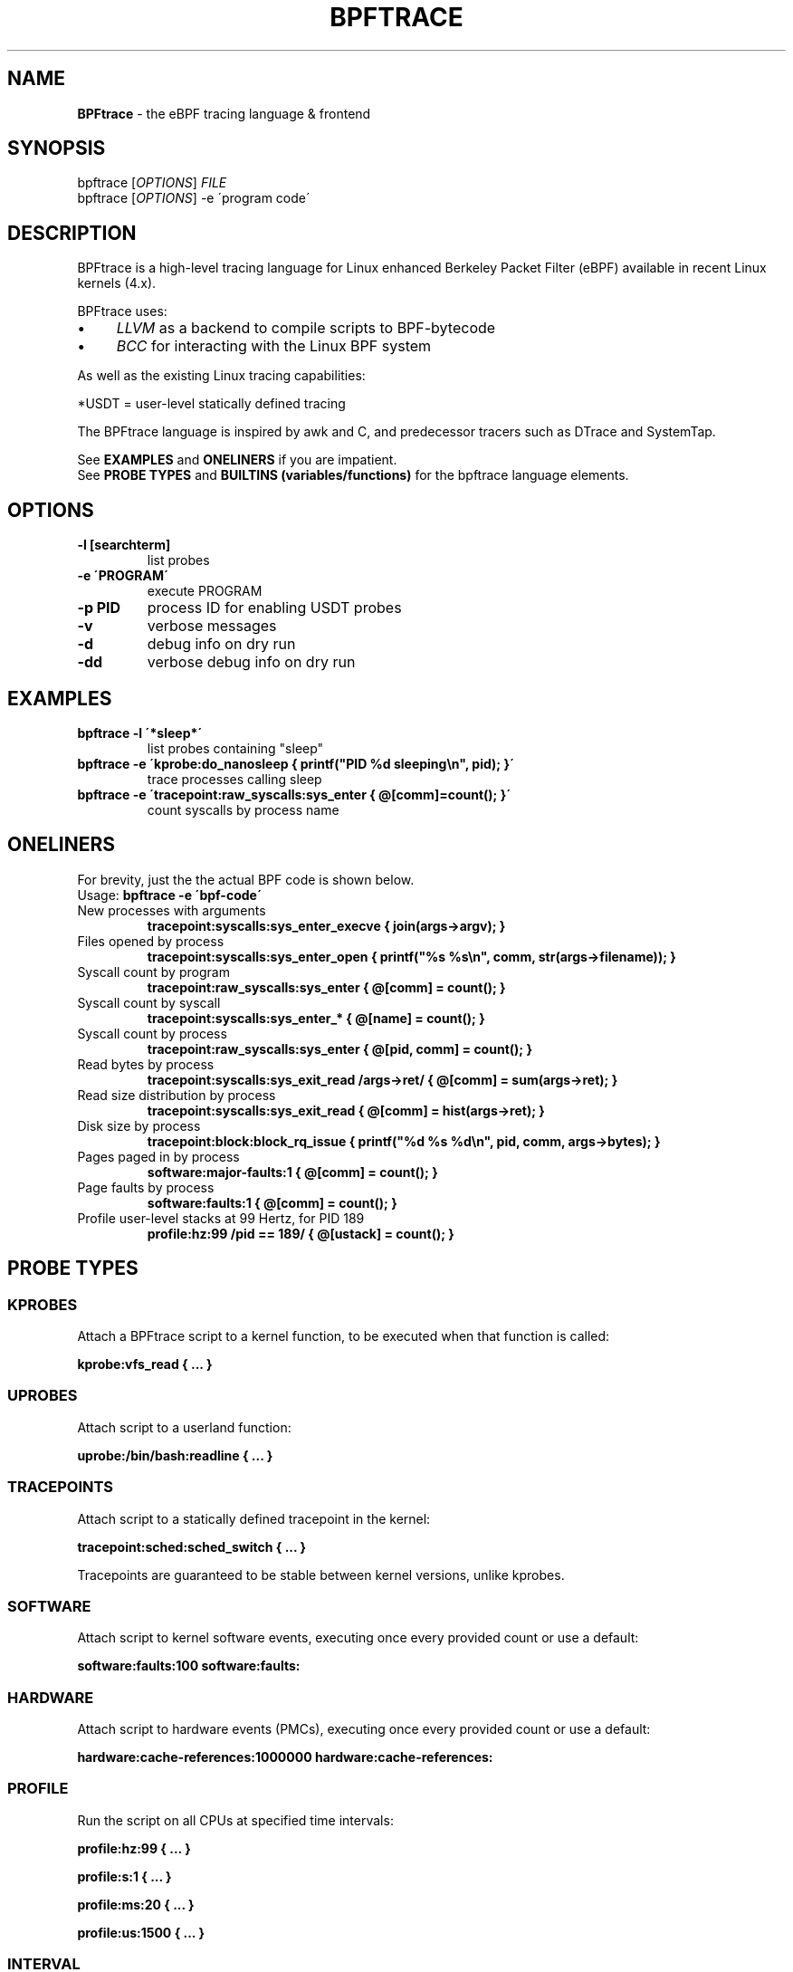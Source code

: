 .
.TH "BPFTRACE" "8" "October 2018"
.
.SH "NAME"
\fBBPFtrace\fR \- the eBPF tracing language & frontend
.
.SH "SYNOPSIS"
bpftrace [\fIOPTIONS\fR] \fIFILE\fR
.
.br
bpftrace [\fIOPTIONS\fR] \-e \'program code\'
.
.SH "DESCRIPTION"
BPFtrace is a high\-level tracing language for Linux enhanced Berkeley Packet Filter (eBPF) available in recent Linux kernels (4\.x)\.
.
.P
BPFtrace uses:
.
.IP "\(bu" 4
\fILLVM\fR as a backend to compile scripts to BPF\-bytecode
.
.IP "\(bu" 4
\fIBCC\fR for interacting with the Linux BPF system
.
.IP "" 0
.
.P
As well as the existing Linux tracing capabilities:
.
.TS
tab(@) allbox;
ccc.
       @kernel@userland
 static@\fItracepoints@USDT\fR* probes
 dynamic@\fIkprobes@uprobes\fR
.TE
.
.P
.
*USDT = user-level statically defined tracing
.
.P
The BPFtrace language is inspired by awk and C, and predecessor tracers such as DTrace and SystemTap\.
.
.P
See \fBEXAMPLES\fR and \fBONELINERS\fR if you are impatient\.
.
.br
See \fBPROBE TYPES\fR and \fBBUILTINS (variables/functions)\fR for the bpftrace language elements\.
.
.SH "OPTIONS"
.
.TP
\fB\-l [searchterm]\fR
list probes
.
.TP
\fB\-e \'PROGRAM\'\fR
execute PROGRAM
.
.TP
\fB\-p PID\fR
process ID for enabling USDT probes
.
.TP
\fB\-v\fR
verbose messages
.
.TP
\fB\-d\fR
debug info on dry run
.
.TP
\fB\-dd\fR
verbose debug info on dry run
.
.SH "EXAMPLES"
.
.TP
\fBbpftrace \-l \'*sleep*\'\fR
list probes containing "sleep"
.
.TP
\fBbpftrace \-e \'kprobe:do_nanosleep { printf("PID %d sleeping\en", pid); }\'\fR
trace processes calling sleep
.
.TP
\fBbpftrace \-e \'tracepoint:raw_syscalls:sys_enter { @[comm]=count(); }\'\fR
count syscalls by process name
.
.SH "ONELINERS"
For brevity, just the the actual BPF code is shown below\.
.
.br
Usage: \fBbpftrace \-e \'bpf\-code\'\fR
.
.TP
New processes with arguments
\fBtracepoint:syscalls:sys_enter_execve { join(args\->argv); }\fR
.
.TP
Files opened by process
\fBtracepoint:syscalls:sys_enter_open { printf("%s %s\en", comm, str(args\->filename)); }\fR
.
.TP
Syscall count by program
\fBtracepoint:raw_syscalls:sys_enter { @[comm] = count(); }\fR
.
.TP
Syscall count by syscall
\fBtracepoint:syscalls:sys_enter_* { @[name] = count(); }\fR
.
.TP
Syscall count by process
\fBtracepoint:raw_syscalls:sys_enter { @[pid, comm] = count(); }\fR
.
.TP
Read bytes by process
\fBtracepoint:syscalls:sys_exit_read /args\->ret/ { @[comm] = sum(args\->ret); }\fR
.
.TP
Read size distribution by process
\fBtracepoint:syscalls:sys_exit_read { @[comm] = hist(args\->ret); }\fR
.
.TP
Disk size by process
\fBtracepoint:block:block_rq_issue { printf("%d %s %d\en", pid, comm, args\->bytes); }\fR
.
.TP
Pages paged in by process
\fBsoftware:major\-faults:1 { @[comm] = count(); }\fR
.
.TP
Page faults by process
\fBsoftware:faults:1 { @[comm] = count(); }\fR
.
.TP
Profile user\-level stacks at 99 Hertz, for PID 189
\fBprofile:hz:99 /pid == 189/ { @[ustack] = count(); }\fR
.
.SH "PROBE TYPES"
.
.SS "KPROBES"
Attach a BPFtrace script to a kernel function, to be executed when that function is called:
.
.P
\fBkprobe:vfs_read { \.\.\. }\fR
.
.SS "UPROBES"
Attach script to a userland function:
.
.P
\fBuprobe:/bin/bash:readline { \.\.\. }\fR
.
.SS "TRACEPOINTS"
Attach script to a statically defined tracepoint in the kernel:
.
.P
\fBtracepoint:sched:sched_switch { \.\.\. }\fR
.
.P
Tracepoints are guaranteed to be stable between kernel versions, unlike kprobes\.
.
.SS "SOFTWARE"
Attach script to kernel software events, executing once every provided count or use a default:
.
.P
\fBsoftware:faults:100\fR \fBsoftware:faults:\fR
.
.SS "HARDWARE"
Attach script to hardware events (PMCs), executing once every provided count or use a default:
.
.P
\fBhardware:cache\-references:1000000\fR \fBhardware:cache\-references:\fR
.
.SS "PROFILE"
Run the script on all CPUs at specified time intervals:
.
.P
\fBprofile:hz:99 { \.\.\. }\fR
.
.P
\fBprofile:s:1 { \.\.\. }\fR
.
.P
\fBprofile:ms:20 { \.\.\. }\fR
.
.P
\fBprofile:us:1500 { \.\.\. }\fR
.
.SS "INTERVAL"
Run the script once per interval, for printing interval output:
.
.P
\fBinterval:s:1 { \.\.\. }\fR
.
.P
\fBinterval:ms:20 { \.\.\. }\fR
.
.SS "MULTIPLE ATTACHMENT POINTS"
A single probe can be attached to multiple events:
.
.P
\fBkprobe:vfs_read,kprobe:vfs_write { \.\.\. }\fR
.
.SS "WILDCARDS"
Some probe types allow wildcards to be used when attaching a probe:
.
.P
\fBkprobe:vfs_* { \.\.\. }\fR
.
.SS "PREDICATES"
Define conditions for which a probe should be executed:
.
.P
\fBkprobe:sys_open / uid == 0 / { \.\.\. }\fR
.
.SH "BUILTINS"
The following variables and functions are available for use in bpftrace scripts:
.
.SS "VARIABLES"
.
.TP
\fBpid\fR
Process ID (kernel tgid)
.
.TP
\fBtid\fR
Thread ID (kernel pid)
.
.TP
\fBcgroup\fR
Cgroup ID of the current process
.
.TP
\fBuid\fR
User ID
.
.TP
\fBgid\fR
Group ID
.
.TP
\fBnsecs\fR
Nanosecond timestamp
.
.TP
\fBcpu\fR
Processor ID
.
.TP
\fBcomm\fR
Process name
.
.TP
\fBstack\fR
Kernel stack trace
.
.TP
\fBustack\fR
User stack trace
.
.TP
\fBarg0\fR, \fBarg1\fR, \.\.\. etc\.
Arguments to the function being traced
.
.TP
\fBretval\fR
Return value from function being traced
.
.TP
\fBfunc\fR
Name of the function currently being traced
.
.TP
\fBname\fR
Full name of the probe
.
.TP
\fBcurtask\fR
Current task_struct as a u64\.
.
.TP
\fBrand\fR
Random number of type u32\.
.
.SS "FUNCTIONS"
.
.TP
\fBhist(int n)\fR
Produce a log2 histogram of values of \fBn\fR
.
.TP
\fBlhist(int n, int min, int max, int step)\fR
Produce a linear histogram of values of \fBn\fR
.
.TP
\fBcount()\fR
Count the number of times this function is called
.
.TP
\fBsum(int n)\fR
Sum this value
.
.TP
\fBmin(int n)\fR
Record the minimum value seen
.
.TP
\fBmax(int n)\fR
Record the maximum value seen
.
.TP
\fBavg(int n)\fR
Average this value
.
.TP
\fBstats(int n)\fR
Return the count, average, and total for this value
.
.TP
\fBdelete(@x)\fR
Delete the map element passed in as an argument
.
.TP
\fBstr(char *s)\fR
Returns the string pointed to by \fBs\fR
.
.TP
\fBprintf(char *fmt, \.\.\.)\fR
Print formatted to stdout
.
.TP
\fBprint(@x[, int top [, int div]])\fR
Print a map, with optional top entry count and divisor
.
.TP
\fBclear(@x)\fR
Delete all key/values from a map
.
.TP
\fBsym(void *p)\fR
Resolve kernel address
.
.TP
\fBusym(void *p)\fR
Resolve user space address
.
.TP
\fBkaddr(char *name)\fR
Resolve kernel symbol name
.
.TP
\fBuaddr(char *name)\fR
Resolve user space symbol name
.
.TP
\fBreg(char *name)\fR
Returns the value stored in the named register
.
.TP
\fBjoin(char *arr[])\fR
Prints the string array
.
.TP
\fBtime(char *fmt)\fR
Print the current time
.
.TP
\fBsystem(char *fmt)\fR
Execute shell command
.
.TP
\fBexit()\fR
Quit bpftrace
.
.SH "FURTHER READING"
The official documentation can be found here:
.
.br
https://github\.com/iovisor/bpftrace/blob/master/docs
.
.SH "HISTORY"
The first official talk by Alastair on bpftrace happened at the Tracing Summit in Edinburgh, Oct 25th 2018\.
.
.SH "AUTHOR"
Created by Alastair Robertson\.
.
.br
Manpage by Stephan Schuberth\.
.
.SH "SEE ALSO"
\fBman \-k bcc\fR, after having installed the \fIbpfcc\-tools\fR package under Ubuntu\.
.
.SH "CONTRIBUTING"
Prior to contributing new tools, read the official checklist at:
.
.br
https://github\.com/iovisor/bpftrace/blob/master/CONTRIBUTING\-TOOLS\.md
